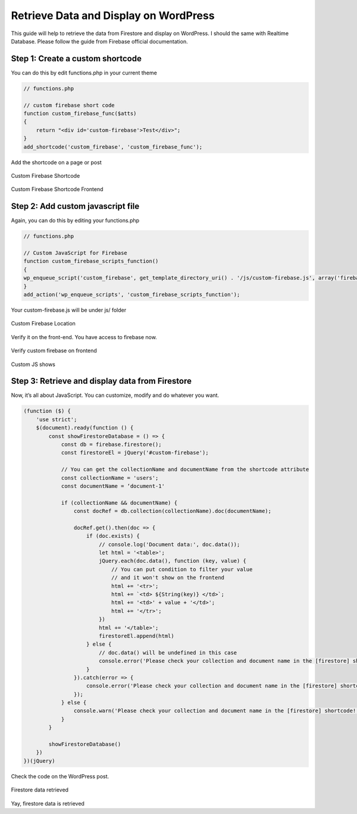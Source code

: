 Retrieve Data and Display on WordPress
=============

This guide will help to retrieve the data from Firestore and display on WordPress. I should the same with Realtime Database. Please follow the guide from Firebase official documentation.

Step 1: Create a custom shortcode
----------------------------------

You can do this by edit functions.php in your current theme

.. code-block:: php

    // functions.php

    // custom firebase short code 
    function custom_firebase_func($atts)
    {
        return "<div id='custom-firebase'>Test</div>";
    }
    add_shortcode('custom_firebase', 'custom_firebase_func');

Add the shortcode on a page or post

.. figure:: /images/firestore/custom-firebase-shortcode.png
    :scale: 70%
    :align: center

    Custom Firebase Shortcode

.. figure:: /images/firestore/custom-firebase-shortcode-frontend.png
    :scale: 70%
    :align: center

    Custom Firebase Shortcode Frontend

Step 2: Add custom javascript file
----------------------------------

Again, you can do this by editing your functions.php

.. code-block:: php

    // functions.php

    // Custom JavaScript for Firebase
    function custom_firebase_scripts_function()
    {
    wp_enqueue_script('custom_firebase', get_template_directory_uri() . '/js/custom-firebase.js', array('firebase_app', 'firebase_auth', 'firebase_database', 'firebase_firestore', 'firebase'));
    }
    add_action('wp_enqueue_scripts', 'custom_firebase_scripts_function');

Your custom-firebase.js will be under js/ folder

.. figure:: /images/firestore/custom-firebase-structure.png
    :scale: 70%
    :align: center

    Custom Firebase Location

Verify it on the front-end. You have access to firebase now.

.. figure:: /images/firestore/verity-custom-firebase.png
    :scale: 70%
    :align: center

    Verify custom firebase on frontend

Custom JS shows

Step 3: Retrieve and display data from Firestore
----------------------------------

Now, it’s all about JavaScript. You can customize, modify and do whatever you want.

.. code-block:: javascript

    (function ($) {
        'use strict';
        $(document).ready(function () {
            const showFirestoreDatabase = () => {
                const db = firebase.firestore();
                const firestoreEl = jQuery('#custom-firebase');

                // You can get the collectionName and documentName from the shortcode attribute
                const collectionName = 'users';
                const documentName = ‘document-1'

                if (collectionName && documentName) {
                    const docRef = db.collection(collectionName).doc(documentName);

                    docRef.get().then(doc => {
                        if (doc.exists) {
                            // console.log('Document data:', doc.data());
                            let html = '<table>';
                            jQuery.each(doc.data(), function (key, value) {
                                // You can put condition to filter your value
                                // and it won't show on the frontend
                                html += '<tr>';
                                html += `<td> ${String(key)} </td>`;
                                html += '<td>' + value + '</td>';
                                html += '</tr>';
                            })
                            html += '</table>';
                            firestoreEl.append(html)
                        } else {
                            // doc.data() will be undefined in this case
                            console.error('Please check your collection and document name in the [firestore] shortcode!');
                        }
                    }).catch(error => {
                        console.error('Please check your collection and document name in the [firestore] shortcode!', error);
                    });
                } else {
                    console.warn('Please check your collection and document name in the [firestore] shortcode!');
                }
            }

            showFirestoreDatabase()
        })
    })(jQuery)

Check the code on the WordPress post.

.. figure:: /images/firestore/firestore-on-frontend.png
    :scale: 70%
    :align: center

    Firestore data retrieved

Yay, firestore data is retrieved